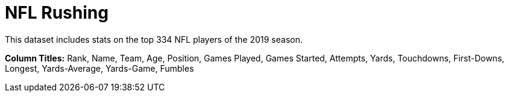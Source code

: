 = NFL Rushing

This dataset includes stats on the top 334 NFL players of the 2019 season.

*Column Titles:* Rank, Name, Team, Age, Position, Games Played, Games Started, Attempts, Yards, Touchdowns, First-Downs, Longest, Yards-Average, Yards-Game, Fumbles
